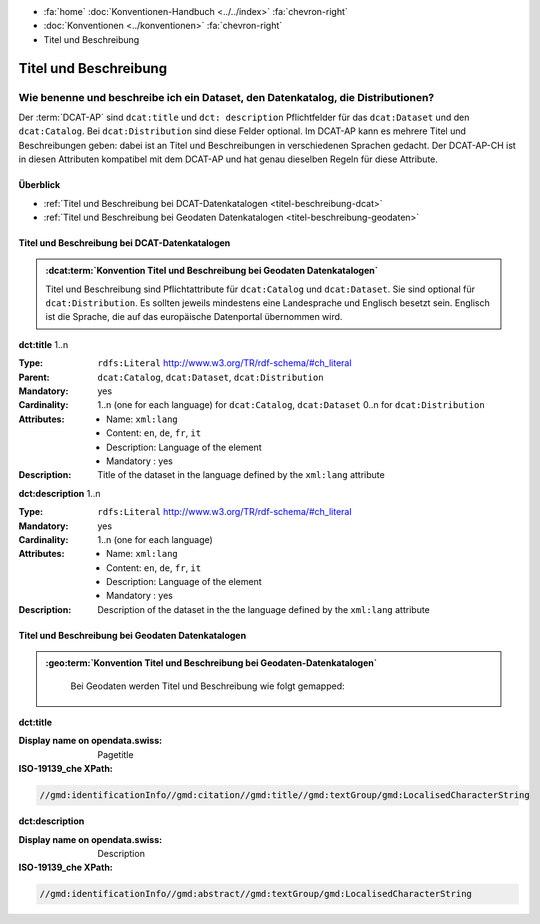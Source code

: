 .. container:: custom-breadcrumbs

   - :fa:`home` :doc:`Konventionen-Handbuch <../../index>` :fa:`chevron-right`
   - :doc:`Konventionen <../konventionen>` :fa:`chevron-right`
   - Titel und Beschreibung

************************************************************************************
Titel und Beschreibung
************************************************************************************

Wie benenne und beschreibe ich ein Dataset, den Datenkatalog, die Distributionen?
===================================================================================

.. container:: Intro

   Der :term:`DCAT-AP` sind ``dcat:title`` und ``dct: description`` Pflichtfelder
   für das ``dcat:Dataset``  und den ``dcat:Catalog``. Bei ``dcat:Distribution`` sind diese
   Felder optional.
   Im DCAT-AP kann es mehrere Titel und Beschreibungen geben: dabei ist an Titel und Beschreibungen
   in verschiedenen Sprachen gedacht.
   Der DCAT-AP-CH ist in diesen Attributen kompatibel mit dem DCAT-AP und hat genau dieselben
   Regeln für diese Attribute.

Überblick
-------------------------------------------

- :ref:`Titel und Beschreibung bei DCAT-Datenkatalogen <titel-beschreibung-dcat>`
- :ref:`Titel und Beschreibung bei Geodaten Datenkatalogen <titel-beschreibung-geodaten>`

.. _titel-beschreibung-dcat:

Titel und Beschreibung bei DCAT-Datenkatalogen
----------------------------------------------------

.. admonition:: :dcat:term:`Konvention Titel und Beschreibung bei  Geodaten Datenkatalogen`
   :class: konvention

   Titel und Beschreibung sind Pflichtattribute für ``dcat:Catalog`` und ``dcat:Dataset``.
   Sie sind optional für ``dcat:Distribution``.
   Es sollten jeweils mindestens eine Landesprache und Englisch besetzt sein.
   Englisch ist die Sprache, die auf das europäische Datenportal übernommen wird.

.. container:: attribute

    **dct:title** 1..n

    :Type: ``rdfs:Literal`` http://www.w3.org/TR/rdf-schema/#ch_literal
    :Parent: ``dcat:Catalog``, ``dcat:Dataset``, ``dcat:Distribution``
    :Mandatory: yes
    :Cardinality: 1..n (one for each language) for ``dcat:Catalog``, ``dcat:Dataset``
                  0..n for ``dcat:Distribution``
    :Attributes: - Name: ``xml:lang``
                 - Content: ``en``, ``de``, ``fr``, ``it``
                 - Description: Language of the element
                 - Mandatory : yes
    :Description: Title of the dataset in the language defined by the
                  ``xml:lang`` attribute

    .. code-block:: xml
       :caption: dct:title

        <dct:title xml:lang="de">Eisenbahnlärm Nacht</dct:title>

.. container:: attribute

    **dct:description** 1..n

    :Type: ``rdfs:Literal`` http://www.w3.org/TR/rdf-schema/#ch_literal
    :Mandatory: yes
    :Cardinality: 1..n (one for each language)
    :Attributes: - Name: ``xml:lang``
                 - Content: ``en``, ``de``, ``fr``, ``it``
                 - Description: Language of the element
                 - Mandatory : yes
    :Description: Description of the dataset in the the language defined by the
                  ``xml:lang`` attribute

    .. code-block:: xml
       :caption: dct:description

       <dct:description xml:lang="de">
           Die Karte zeigt, welcher Lärmbelastung die Bevölkerung
           durch den Schienenverkehr ausgesetzt ist.
       </dct:description>

.. _titel-beschreibung-geodaten:

Titel und Beschreibung bei Geodaten Datenkatalogen
----------------------------------------------------

.. admonition:: :geo:term:`Konvention Titel und Beschreibung bei Geodaten-Datenkatalogen`
   :class: konvention

    Bei Geodaten werden Titel und Beschreibung wie folgt gemapped:

.. container:: attribute

    **dct:title**

    :Display name on opendata.swiss: Pagetitle
    :ISO-19139_che XPath:

    .. code:: xml

       //gmd:identificationInfo//gmd:citation//gmd:title//gmd:textGroup/gmd:LocalisedCharacterString

    .. code-block:: xml
       :caption: Example of getting dct:title: only 4 languages are taken: DE, EN, FR, IT
       :emphasize-lines: 6, 11, 16, 21

       <gmd:title xsi:type="gmd:PT_FreeText_PropertyType">
         <gco:CharacterString>Lärmbelastung durch Eisenbahnverkehr (Lr_Nacht)</gco:CharacterString>
         <gmd:PT_FreeText>
           <gmd:textGroup>
             <gmd:LocalisedCharacterString locale="#FR">
               Exposition au bruit du trafic ferroviaire (Lr_nuit)
             </gmd:LocalisedCharacterString>
           </gmd:textGroup>
           <gmd:textGroup>
             <gmd:LocalisedCharacterString locale="#DE">
               Lärmbelastung durch Eisenbahnverkehr (Lr_Nacht)
             </gmd:LocalisedCharacterString>
           </gmd:textGroup>
           <gmd:textGroup>
             <gmd:LocalisedCharacterString locale="#EN">
               Nighttime railway noise exposure
             </gmd:LocalisedCharacterString>
           </gmd:textGroup>
           <gmd:textGroup>
             <gmd:LocalisedCharacterString locale="#IT">
               Esposizione al rumore del traffico ferroviario (Lr_notte)
             </gmd:LocalisedCharacterString>
           </gmd:textGroup>
           <gmd:textGroup>
             <gmd:LocalisedCharacterString locale="#RM">
               Grevezza da canera tras il traffic da viafier durant la notg
             </gmd:LocalisedCharacterString>
           </gmd:textGroup>
         </gmd:PT_FreeText>
       </gmd:title>

.. container:: attribute

    **dct:description**

    :Display name on opendata.swiss: Description
    :ISO-19139_che XPath:

    .. code:: xml

        //gmd:identificationInfo//gmd:abstract//gmd:textGroup/gmd:LocalisedCharacterString

    .. code-block:: xml
       :caption: Example of getting dct:description: only 4 languages are taken: DE, EN, FR, IT
       :emphasize-lines: 5, 8, 11, 14

       <gmd:abstract xsi:type="gmd:PT_FreeText_PropertyType">
          <gco:CharacterString>swissTLM3D Wanderwege enthält die signalisierten Wanderrouten der Schweiz und des Fürstentums Liechtenstein. Der Datensatz wird in Zusammenarbeit mit dem Bundesamt für Strassen ASTRA, SchweizMobil, Schweizer Wanderwege und den Kantonen publiziert. swissTLM3D Wanderwege bildet einen Teil des Datensatzes swissTLM3D.</gco:CharacterString>
          <gmd:PT_FreeText>
             <gmd:textGroup>
                <gmd:LocalisedCharacterString locale="#FR">swissTLM3D chemins de randonnée pédestre comprend les chemins de randonnée officiels de la Suisse et de la Principauté de Liechtenstein. Le jeu de données est publié en collaboration avec l'Office fédéral des routes OFROU, SuisseMobile, Suisse Rando et les cantons. swissTLM3D chemins de randonnée pédestre fait partie du jeu de données swissTLM3D.</gmd:LocalisedCharacterString>
             </gmd:textGroup>
             <gmd:textGroup>
                <gmd:LocalisedCharacterString locale="#DE">swissTLM3D Wanderwege enthält die signalisierten Wanderrouten der Schweiz und des Fürstentums Liechtenstein. Der Datensatz wird in Zusammenarbeit mit dem Bundesamt für Strassen ASTRA, SchweizMobil, Schweizer Wanderwege und den Kantonen publiziert. swissTLM3D Wanderwege bildet einen Teil des Datensatzes swissTLM3D.</gmd:LocalisedCharacterString>
             </gmd:textGroup>
             <gmd:textGroup>
                <gmd:LocalisedCharacterString locale="#EN">swissTLM3D hiking trails contains the hiking trails of Switzerland and the Principality of Liechtenstein. This dataset is published in collaboration with the Federal roads office FEDRO, SwitzerlandMobility, Suisse Rando and the cantons. swissTLM3D hiking trails forms a part of the dataset swissTLM3D.</gmd:LocalisedCharacterString>
             </gmd:textGroup>
             <gmd:textGroup>
                <gmd:LocalisedCharacterString locale="#IT">swissTLM3D sentieri pedestri comprende i sentieri pedestri ufficiali della Svizzera e del Principato del Liechtenstein. Il set di dati viene pubblicato in collaborazione con l'Ufficio federale delle strade USTRA, SvizzeraMobile, Sentieri Svizzeri e i cantoni. swissTLM3D sentieri pedestri fa parte del set di dati swissTLM3D.</gmd:LocalisedCharacterString>
             </gmd:textGroup>
             <gmd:textGroup>
                <gmd:LocalisedCharacterString locale="#RM">swissTLM3D Sendas da viandar cuntegna las sendas da viandar uffizialas da la Svizra e dal Principadi da Liechtenstein. L'unitad da datas vegn publitgada en collavuraziun cun l'Uffizi federal da vias UVias, cun SvizraMobila, cun Sendas svizras e cun ils chantuns. swissTLM3D Sendas da viandar è ina part da l'unitad da datas swissTLM3D.</gmd:LocalisedCharacterString>
             </gmd:textGroup>
          </gmd:PT_FreeText>
       </gmd:abstract>


